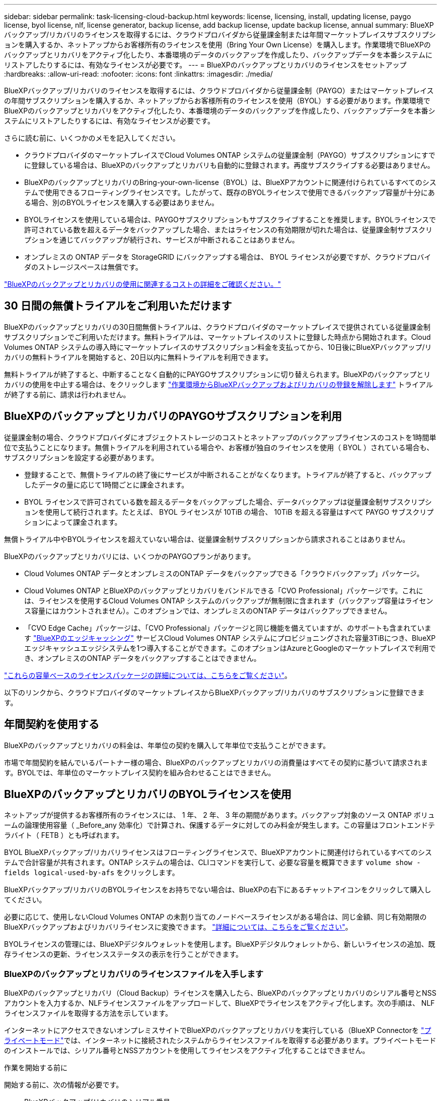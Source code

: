 ---
sidebar: sidebar 
permalink: task-licensing-cloud-backup.html 
keywords: license, licensing, install, updating license, paygo license, byol license, nlf, license generator, backup license, add backup license, update backup license, annual 
summary: BlueXPバックアップ/リカバリのライセンスを取得するには、クラウドプロバイダから従量課金制または年間マーケットプレイスサブスクリプションを購入するか、ネットアップからお客様所有のライセンスを使用（Bring Your Own License）を購入します。作業環境でBlueXPのバックアップとリカバリをアクティブ化したり、本番環境のデータのバックアップを作成したり、バックアップデータを本番システムにリストアしたりするには、有効なライセンスが必要です。 
---
= BlueXPのバックアップとリカバリのライセンスをセットアップ
:hardbreaks:
:allow-uri-read: 
:nofooter: 
:icons: font
:linkattrs: 
:imagesdir: ./media/


[role="lead"]
BlueXPバックアップ/リカバリのライセンスを取得するには、クラウドプロバイダから従量課金制（PAYGO）またはマーケットプレイスの年間サブスクリプションを購入するか、ネットアップからお客様所有のライセンスを使用（BYOL）する必要があります。作業環境でBlueXPのバックアップとリカバリをアクティブ化したり、本番環境のデータのバックアップを作成したり、バックアップデータを本番システムにリストアしたりするには、有効なライセンスが必要です。

さらに読む前に、いくつかのメモを記入してください。

* クラウドプロバイダのマーケットプレイスでCloud Volumes ONTAP システムの従量課金制（PAYGO）サブスクリプションにすでに登録している場合は、BlueXPのバックアップとリカバリも自動的に登録されます。再度サブスクライブする必要はありません。
* BlueXPのバックアップとリカバリのBring-your-own-license（BYOL）は、BlueXPアカウントに関連付けられているすべてのシステムで使用できるフローティングライセンスです。したがって、既存のBYOLライセンスで使用できるバックアップ容量が十分にある場合、別のBYOLライセンスを購入する必要はありません。
* BYOLライセンスを使用している場合は、PAYGOサブスクリプションもサブスクライブすることを推奨します。BYOLライセンスで許可されている数を超えるデータをバックアップした場合、またはライセンスの有効期限が切れた場合は、従量課金制サブスクリプションを通じてバックアップが続行され、サービスが中断されることはありません。
* オンプレミスの ONTAP データを StorageGRID にバックアップする場合は、 BYOL ライセンスが必要ですが、クラウドプロバイダのストレージスペースは無償です。


link:concept-ontap-backup-to-cloud.html#cost["BlueXPのバックアップとリカバリの使用に関連するコストの詳細をご確認ください。"]



== 30 日間の無償トライアルをご利用いただけます

BlueXPのバックアップとリカバリの30日間無償トライアルは、クラウドプロバイダのマーケットプレイスで提供されている従量課金制サブスクリプションでご利用いただけます。無料トライアルは、マーケットプレイスのリストに登録した時点から開始されます。Cloud Volumes ONTAP システムの導入時にマーケットプレイスのサブスクリプション料金を支払ってから、10日後にBlueXPバックアップ/リカバリの無料トライアルを開始すると、20日以内に無料トライアルを利用できます。

無料トライアルが終了すると、中断することなく自動的にPAYGOサブスクリプションに切り替えられます。BlueXPのバックアップとリカバリの使用を中止する場合は、をクリックします link:task-manage-backups-ontap.html#unregistering-bluexp-backup-and-recovery-for-a-working-environment["作業環境からBlueXPバックアップおよびリカバリの登録を解除します"] トライアルが終了する前に、請求は行われません。



== BlueXPのバックアップとリカバリのPAYGOサブスクリプションを利用

従量課金制の場合、クラウドプロバイダにオブジェクトストレージのコストとネットアップのバックアップライセンスのコストを1時間単位で支払うことになります。無償トライアルを利用されている場合や、お客様が独自のライセンスを使用（ BYOL ）されている場合も、サブスクリプションを設定する必要があります。

* 登録することで、無償トライアルの終了後にサービスが中断されることがなくなります。トライアルが終了すると、バックアップしたデータの量に応じて1時間ごとに課金されます。
* BYOL ライセンスで許可されている数を超えるデータをバックアップした場合、データバックアップは従量課金制サブスクリプションを使用して続行されます。たとえば、 BYOL ライセンスが 10TiB の場合、 10TiB を超える容量はすべて PAYGO サブスクリプションによって課金されます。


無償トライアル中やBYOLライセンスを超えていない場合は、従量課金制サブスクリプションから請求されることはありません。

BlueXPのバックアップとリカバリには、いくつかのPAYGOプランがあります。

* Cloud Volumes ONTAP データとオンプレミスのONTAP データをバックアップできる「クラウドバックアップ」パッケージ。
* Cloud Volumes ONTAP とBlueXPのバックアップとリカバリをバンドルできる「CVO Professional」パッケージです。これには、ライセンスを使用するCloud Volumes ONTAP システムのバックアップが無制限に含まれます（バックアップ容量はライセンス容量にはカウントされません）。このオプションでは、オンプレミスのONTAP データはバックアップできません。
* 「CVO Edge Cache」パッケージは、「CVO Professional」パッケージと同じ機能を備えていますが、のサポートも含まれています https://docs.netapp.com/us-en/bluexp-edge-caching/concept-gfc.html["BlueXPのエッジキャッシング"^] サービスCloud Volumes ONTAP システムにプロビジョニングされた容量3TiBにつき、BlueXPエッジキャッシュエッジシステムを1つ導入することができます。このオプションはAzureとGoogleのマーケットプレイスで利用でき、オンプレミスのONTAP データをバックアップすることはできません。


https://docs.netapp.com/us-en/bluexp-cloud-volumes-ontap/concept-licensing.html#capacity-based-licensing["これらの容量ベースのライセンスパッケージの詳細については、こちらをご覧ください"]。

以下のリンクから、クラウドプロバイダのマーケットプレイスからBlueXPバックアップ/リカバリのサブスクリプションに登録できます。

ifdef::aws[]

* AWS https://aws.amazon.com/marketplace/pp/prodview-oorxakq6lq7m4?sr=0-8&ref_=beagle&applicationId=AWSMPContessa["価格の詳細については、BlueXP Marketplaceのサービスを参照してください"^]。


endif::aws[]

ifdef::azure[]

* Azure https://azuremarketplace.microsoft.com/en-us/marketplace/apps/netapp.cloud-manager?tab=Overview["価格の詳細については、BlueXP Marketplaceのサービスを参照してください"^]。


endif::azure[]

ifdef::gcp[]

* GCP ： https://console.cloud.google.com/marketplace/details/netapp-cloudmanager/cloud-manager?supportedpurview=project["価格の詳細については、BlueXP Marketplaceのサービスを参照してください"^]。


endif::gcp[]



== 年間契約を使用する

BlueXPのバックアップとリカバリの料金は、年単位の契約を購入して年単位で支払うことができます。

ifdef::aws[]

AWSを使用している場合は、で2つの年間契約が提供されます https://aws.amazon.com/marketplace/pp/B086PDWSS8["AWS Marketplace のページ"^] Cloud Volumes ONTAP システムとオンプレミスの ONTAP システムで使用できます。1年、2年、または3年の期間が用意されています。

* Cloud Volumes ONTAP データとオンプレミスの ONTAP データをバックアップできる「クラウドバックアップ」プラン。
+
このオプションを使用する場合は、 Marketplace のページでサブスクリプションを設定してから、を設定します https://docs.netapp.com/us-en/bluexp-setup-admin/task-adding-aws-accounts.html#associate-an-aws-subscription["サブスクリプションを AWS クレデンシャルに関連付けます"^]。BlueXPでAWSクレデンシャルに割り当てることができるアクティブなサブスクリプションは1つだけなので、この年間契約サブスクリプションを使用してCloud Volumes ONTAP システムの料金も支払う必要があります。

* Cloud Volumes ONTAP とBlueXPのバックアップとリカバリをバンドルできる「CVO Professional」プランこれには、ライセンスを使用するCloud Volumes ONTAP システムのバックアップが無制限に含まれます（バックアップ容量はライセンス容量にはカウントされません）。このオプションでは、オンプレミスのONTAP データはバックアップできません。
+
を参照してください https://docs.netapp.com/us-en/bluexp-cloud-volumes-ontap/concept-licensing.html["Cloud Volumes ONTAP のライセンスに関するトピック"^] このライセンスオプションの詳細については、を参照してください。

+
このオプションを使用する場合は、Cloud Volumes ONTAP 作業環境を作成するときに年間契約を設定し、AWS Marketplaceに登録するように要求するBlueXPを設定できます。



endif::aws[]

ifdef::azure[]

Azureをご利用の場合は、ネットアップの営業担当者に連絡して年間契約を購入してください。この契約は、Azure Marketplaceでのプライベートオファーとして提供されます。ネットアップからプライベートオファーが提供されたら、BlueXPのバックアップとリカバリのアクティブ化時にAzure Marketplaceでサブスクライブする際に年間プランを選択できます。

endif::azure[]

ifdef::gcp[]

GCPを使用している場合は、ネットアップの営業担当者に連絡して年間契約を購入してください。この契約は、Google Cloud Marketplaceでのプライベートオファーとして利用できます。ネットアップからプライベートオファーが提供されたら、BlueXPのバックアップとリカバリのアクティブ化時にGoogle Cloud Marketplaceからサブスクライブする際に年間プランを選択できます。

endif::gcp[]

市場で年間契約を結んでいるパートナー様の場合、BlueXPのバックアップとリカバリの消費量はすべてその契約に基づいて請求されます。BYOLでは、年単位のマーケットプレイス契約を組み合わせることはできません。



== BlueXPのバックアップとリカバリのBYOLライセンスを使用

ネットアップが提供するお客様所有のライセンスには、 1 年、 2 年、 3 年の期間があります。バックアップ対象のソース ONTAP ボリュームの論理使用容量（ _Before_any 効率化）で計算され、保護するデータに対してのみ料金が発生します。この容量はフロントエンドテラバイト（ FETB ）とも呼ばれます。

BYOL BlueXPバックアップ/リカバリライセンスはフローティングライセンスで、BlueXPアカウントに関連付けられているすべてのシステムで合計容量が共有されます。ONTAP システムの場合は、CLIコマンドを実行して、必要な容量を概算できます `volume show -fields logical-used-by-afs` をクリックします。

BlueXPバックアップ/リカバリのBYOLライセンスをお持ちでない場合は、BlueXPの右下にあるチャットアイコンをクリックして購入してください。

必要に応じて、使用しないCloud Volumes ONTAP の未割り当てのノードベースライセンスがある場合は、同じ金額、同じ有効期限のBlueXPバックアップおよびリカバリライセンスに変換できます。 https://docs.netapp.com/us-en/bluexp-cloud-volumes-ontap/task-manage-node-licenses.html#exchange-unassigned-node-based-licenses["詳細については、こちらをご覧ください"^]。

BYOLライセンスの管理には、BlueXPデジタルウォレットを使用します。BlueXPデジタルウォレットから、新しいライセンスの追加、既存ライセンスの更新、ライセンスステータスの表示を行うことができます。



=== BlueXPのバックアップとリカバリのライセンスファイルを入手します

BlueXPのバックアップとリカバリ（Cloud Backup）ライセンスを購入したら、BlueXPのバックアップとリカバリのシリアル番号とNSSアカウントを入力するか、NLFライセンスファイルをアップロードして、BlueXPでライセンスをアクティブ化します。次の手順は、 NLF ライセンスファイルを取得する方法を示しています。

インターネットにアクセスできないオンプレミスサイトでBlueXPのバックアップとリカバリを実行している（BlueXP Connectorを https://docs.netapp.com/us-en/bluexp-setup-admin/concept-modes.html#private-mode["プライベートモード"^]では、インターネットに接続されたシステムからライセンスファイルを取得する必要があります。プライベートモードのインストールでは、シリアル番号とNSSアカウントを使用してライセンスをアクティブ化することはできません。

.作業を開始する前に
開始する前に、次の情報が必要です。

* BlueXPバックアップ/リカバリのシリアル番号
+
この番号は、SOから確認するか、アカウントチームにお問い合わせください。

* BlueXPアカウントID
+
BlueXPアカウントIDを確認するには、BlueXPの上部にある[*Account*]ドロップダウンを選択し、アカウントの横にある[*Manage Account*]をクリックします。アカウント ID は、 [ 概要 ] タブにあります。



.手順
. にサインインします https://mysupport.netapp.com["NetApp Support Site"^] [ システム ] 、 [ ソフトウェアライセンス ] の順にクリックします。
. BlueXPバックアップ/リカバリライセンスのシリアル番号を入力します。
+
image:screenshot_cloud_backup_license_step1.gif["シリアル番号で検索したあとのライセンスの一覧を示すスクリーンショット。"]

. [* License Key] 列で、 [* Get NetApp License File* ] をクリックします。
. BlueXPアカウントID (これはサポートサイトではテナントIDと呼ばれます)を入力し'[*Submit*]をクリックしてライセンスファイルをダウンロードします
+
image:screenshot_cloud_backup_license_step2.gif["ライセンスの取得ダイアログボックスを示すスクリーンショット。テナント ID を入力し、送信をクリックしてライセンスファイルをダウンロードします。"]





=== BlueXPのバックアップとリカバリのBYOLライセンスをアカウントに追加します

ネットアップアカウント用のBlueXPバックアップ/リカバリライセンスを購入したら、そのライセンスをBlueXPに追加する必要があります。

.手順
. BlueXPメニューから、「ガバナンス」>「デジタルウォレット」をクリックし、「*データサービスライセンス*」タブを選択します。
. [ ライセンスの追加 ] をクリックします。
. _ ライセンスの追加 _ ダイアログで、ライセンス情報を入力し、 * ライセンスの追加 * をクリックします。
+
** バックアップライセンスのシリアル番号があり、 NSS アカウントを知っている場合は、 * シリアル番号を入力 * オプションを選択してその情報を入力します。
+
お使いのNetApp Support Siteのアカウントがドロップダウンリストにない場合は、 https://docs.netapp.com/us-en/bluexp-setup-admin/task-adding-nss-accounts.html["NSSアカウントをBlueXPに追加します"^]。

** バックアップライセンスファイル（ダークサイトにインストールする場合に必要）がある場合は、 * ライセンスファイルのアップロード * オプションを選択し、プロンプトに従ってファイルを添付します。
+
image:screenshot_services_license_add2.png["BlueXPバックアップ/リカバリのBYOLライセンスを追加するページのスクリーンショット。"]





.結果
BlueXPには、BlueXPのバックアップとリカバリをアクティブにするためのライセンスが追加されています。



=== BlueXPのバックアップとリカバリのBYOLライセンスを更新します

ライセンスで許可されている期間が終了期限に近づいている場合や、ライセンスで許可されている容量が上限に達している場合は、バックアップ UI に通知されます。このステータスは、BlueXPのデジタルウォレットページとにも表示されます https://docs.netapp.com/us-en/bluexp-setup-admin/task-monitor-cm-operations.html#monitoring-operations-status-using-the-notification-center["通知"]。

image:screenshot_services_license_expire.png["BlueXPのデジタルウォレットページの有効期限が近いライセンスを示すスクリーンショット。"]

BlueXPのバックアップとリカバリのライセンスは、有効期限が切れる前に更新できるため、データのバックアップとリストアが中断されることはありません。

.手順
. BlueXPの右下にあるチャットアイコンをクリックするか、サポートにお問い合わせください。特定のシリアル番号について、BlueXPバックアップ/リカバリライセンスの期間の延長や容量の追加をリクエストできます。
+
ライセンスの料金を支払ってNetApp Support Site に登録すると、BlueXPデジタルウォレット内のライセンスが自動的に更新され、[Data Services Licenses]ページに5~10分後に変更が反映されます。

. BlueXPがライセンスを自動的に更新できない場合(たとえば、ダークサイトにインストールされている場合)、ライセンスファイルを手動でアップロードする必要があります。
+
.. 可能です <<BlueXPのバックアップとリカバリのライセンスファイルを入手します,ライセンスファイルをNetApp Support Siteから入手します>>。
.. BlueXPデジタルウォレットページの[Data Services Licenses]タブで、をクリックします image:screenshot_horizontal_more_button.gif["[ 詳細 ] アイコン"] 更新するサービスシリアル番号の場合は、 ［ * ライセンスの更新 * ］ をクリックします。
+
image:screenshot_services_license_update1.png["特定のサービスの [ ライセンスの更新 ] ボタンを選択するスクリーンショット。"]

.. _Update License_page で、ライセンスファイルをアップロードし、 * ライセンスの更新 * をクリックします。




.結果
BlueXPのライセンスが更新され、BlueXPのバックアップとリカバリが引き続きアクティブになります。



=== BYOL ライセンスに関する考慮事項

BlueXPのバックアップとリカバリのBYOLライセンスを使用している場合、バックアップするすべてのデータのサイズが容量の上限に近づいているかライセンスの有効期限に近づいているときに、BlueXPのユーザインターフェイスに警告が表示されます。次の警告が表示されます。

* バックアップがライセンスで許可された容量の 80% に達したとき、および制限に達したときに再度実行されます
* ライセンスの有効期限が切れる 30 日前と、ライセンスの有効期限が切れたあとに再度有効になります


これらの警告が表示された場合は、BlueXPインターフェイスの右下にあるチャットアイコンを使用してライセンスを更新してください。

BYOLライセンスの期限が切れると、次の2つのことが起こります。

* 使用しているアカウントにマーケットプレイスアカウントがある場合、バックアップサービスは引き続き実行されますが、 PAYGO ライセンスモデルに移行します。バックアップに使用されている容量に基づいて料金が発生します。
* 使用しているアカウントにMarketplaceアカウントがない場合、バックアップサービスは引き続き実行されますが、警告は引き続き表示されます。


BYOLサブスクリプションを更新すると、BlueXPによってライセンスが自動的に更新されます。BlueXPが安全なインターネット接続経由でライセンスファイルにアクセスできない場合(たとえば、ダークサイトにインストールされている場合)は、自分でファイルを取得してBlueXPに手動でアップロードできます。手順については、を参照してください link:task-licensing-cloud-backup.html#update-a-bluexp-backup-and-recovery-byol-license["BlueXPのバックアップとリカバリのライセンスを更新する方法"]。

PAYGO ライセンスに切り替えられたシステムは、自動的に BYOL ライセンスに戻されます。ライセンスなしで実行されていたシステムでは、警告が表示されなくなります。
